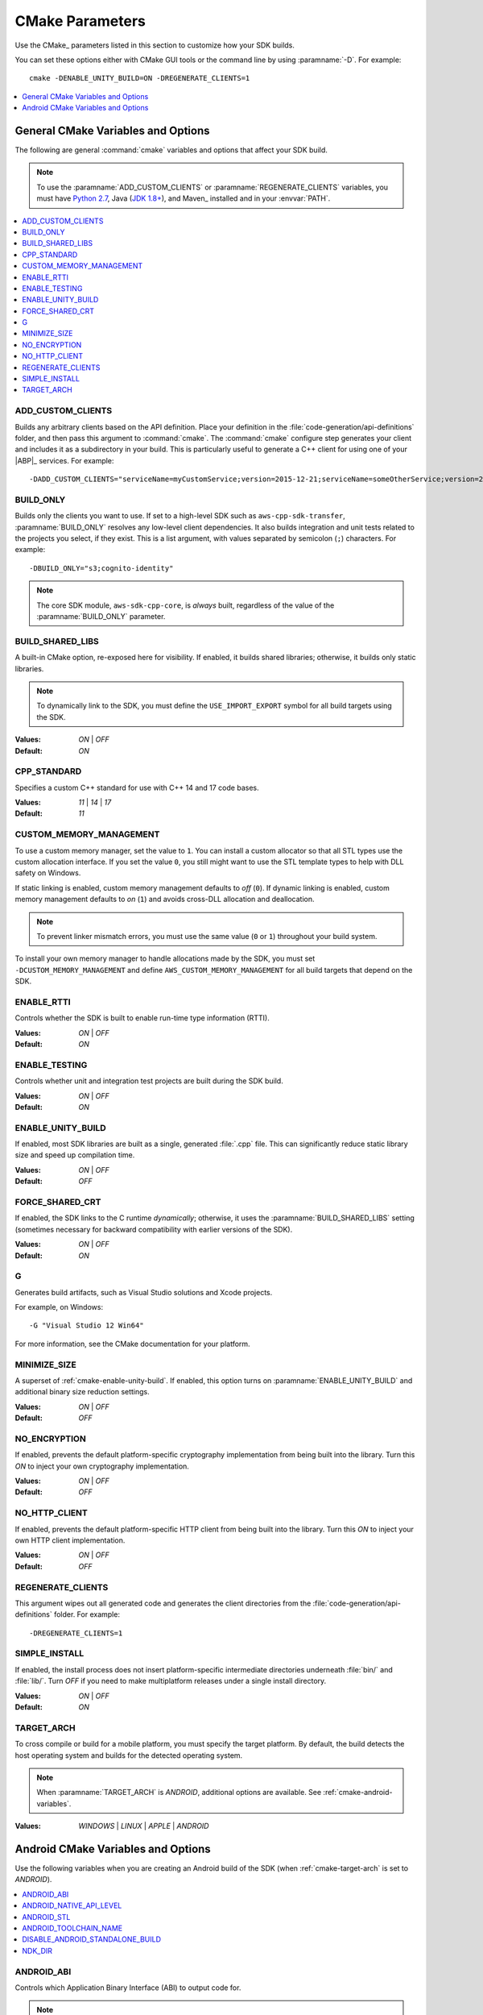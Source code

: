 .. Copyright 2010-2016 Amazon.com, Inc. or its affiliates. All Rights Reserved.

   This work is licensed under a Creative Commons Attribution-NonCommercial-ShareAlike 4.0
   International License (the "License"). You may not use this file except in compliance with the
   License. A copy of the License is located at http://creativecommons.org/licenses/by-nc-sa/4.0/.

   This file is distributed on an "AS IS" BASIS, WITHOUT WARRANTIES OR CONDITIONS OF ANY KIND,
   either express or implied. See the License for the specific language governing permissions and
   limitations under the License.

################
CMake Parameters
################

Use the CMake_ parameters listed in this section to customize how your SDK builds.

You can set these options either with CMake GUI tools or the command line by using :paramname:`-D`. For
example::

 cmake -DENABLE_UNITY_BUILD=ON -DREGENERATE_CLIENTS=1

.. contents::
    :local:
    :depth: 1


.. _cmake-general-options:

General CMake Variables and Options
===================================

The following are general :command:`cmake` variables and options that affect your SDK build.

.. note:: To use the :paramname:`ADD_CUSTOM_CLIENTS` or :paramname:`REGENERATE_CLIENTS` variables,
   you must have `Python 2.7 <https://www.python.org/downloads/>`_, Java (`JDK 1.8+
   <http://openjdk.java.net/install/>`_), and Maven_ installed and in your :envvar:`PATH`.

.. contents::
    :local:
    :depth: 1


.. _cmake-add-custom-clients:

ADD_CUSTOM_CLIENTS
------------------

Builds any arbitrary clients based on the API definition. Place your definition in the
:file:`code-generation/api-definitions` folder, and then pass this argument to :command:`cmake`.
The :command:`cmake` configure step generates your client and includes it as a subdirectory in your
build. This is particularly useful to generate a C++ client for using one of your |ABP|_
services. For example::

 -DADD_CUSTOM_CLIENTS="serviceName=myCustomService;version=2015-12-21;serviceName=someOtherService;version=2015-08-15"


.. _cmake-build-only:

BUILD_ONLY
----------

Builds only the clients you want to use. If set to a high-level SDK such as 
``aws-cpp-sdk-transfer``, :paramname:`BUILD_ONLY` resolves any low-level client
dependencies. It also builds integration and unit tests related to the projects you select, 
if they exist. This is a list argument, with values separated by semicolon (``;``) characters. 
For example::

 -DBUILD_ONLY="s3;cognito-identity"

.. note:: The core SDK module, ``aws-sdk-cpp-core``, is *always* built, regardless of the value of
   the :paramname:`BUILD_ONLY` parameter.


.. _cmake-build-shared-libs:

BUILD_SHARED_LIBS
-----------------

A built-in CMake option, re-exposed here for visibility. If enabled, it builds shared libraries;
otherwise, it builds only static libraries.

.. note:: To dynamically link to the SDK, you must define the ``USE_IMPORT_EXPORT`` symbol
   for all build targets using the SDK.

:Values: *ON* | *OFF*
:Default: *ON*


.. _cmake-cpp-standard:

CPP_STANDARD
------------

Specifies a custom C++ standard for use with C++ 14 and 17 code bases.

:Values: *11* | *14* | *17*
:Default: *11*


.. _cmake-custom-memory-management:

CUSTOM_MEMORY_MANAGEMENT
------------------------

To use a custom memory manager, set the value to ``1``. You can install a custom allocator so that all
STL types use the custom allocation interface. If you set the value ``0``, you still might
want to use the STL template types to help with DLL safety on Windows.

If static linking is enabled, custom memory management defaults to *off* (``0``). If dynamic linking
is enabled, custom memory management defaults to *on* (``1``) and avoids cross-DLL allocation and
deallocation.

.. note:: To prevent linker mismatch errors, you must use the same value (``0`` or ``1``) throughout
   your build system.

To install your own memory manager to handle allocations made by the SDK, you must set
``-DCUSTOM_MEMORY_MANAGEMENT`` and define ``AWS_CUSTOM_MEMORY_MANAGEMENT`` for all build targets
that depend on the SDK.


.. _cmake-enable-rtti:

ENABLE_RTTI
-----------

Controls whether the SDK is built to enable run-time type information (RTTI).

:Values: *ON* | *OFF*
:Default: *ON*


.. _cmake-enable-testing:

ENABLE_TESTING
--------------

Controls whether unit and integration test projects are built during the SDK build.

:Values: *ON* | *OFF*
:Default: *ON*


.. _cmake-enable-unity-build:

ENABLE_UNITY_BUILD
------------------

If enabled, most SDK libraries are built as a single, generated :file:`.cpp` file. This can
significantly reduce static library size and speed up compilation time.

:Values: *ON* | *OFF*
:Default: *OFF*


.. _cmake-force-shared-crt:

FORCE_SHARED_CRT
----------------

If enabled, the SDK links to the C runtime *dynamically*; otherwise, it uses the
:paramname:`BUILD_SHARED_LIBS` setting (sometimes necessary for backward compatibility with earlier
versions of the SDK).

:Values: *ON* | *OFF*
:Default: *ON*


.. _cmake-g:

G
-

Generates build artifacts, such as Visual Studio solutions and Xcode projects.

For example, on Windows::

 -G "Visual Studio 12 Win64"

For more information, see the CMake documentation for your platform.


.. _cmake-minimize-size:

MINIMIZE_SIZE
-------------

A superset of :ref:`cmake-enable-unity-build`. If enabled, this option turns on
:paramname:`ENABLE_UNITY_BUILD` and additional binary size reduction settings.

:Values: *ON* | *OFF*
:Default: *OFF*


.. _cmake-no-encryption:

NO_ENCRYPTION
-------------

If enabled, prevents the default platform-specific cryptography implementation from being built into
the library. Turn this *ON* to inject your own cryptography implementation.

:Values: *ON* | *OFF*
:Default: *OFF*


.. _cmake-no-http-client:

NO_HTTP_CLIENT
--------------

If enabled, prevents the default platform-specific HTTP client from being built into the library.
Turn this *ON* to inject your own HTTP client implementation.

:Values: *ON* | *OFF*
:Default: *OFF*


.. _cmake-regenerate-clients:

REGENERATE_CLIENTS
------------------

This argument wipes out all generated code and generates the client directories from the
:file:`code-generation/api-definitions` folder. For example::

 -DREGENERATE_CLIENTS=1


.. _cmake-simple-install:

SIMPLE_INSTALL
--------------

If enabled, the install process does not insert platform-specific intermediate directories
underneath :file:`bin/` and :file:`lib/`. Turn *OFF* if you need to make multiplatform releases
under a single install directory.

:Values: *ON* | *OFF*
:Default: *ON*


.. _cmake-target-arch:

TARGET_ARCH
-----------

To cross compile or build for a mobile platform, you must specify the target platform. By default,
the build detects the host operating system and builds for the detected operating system.

.. note:: When :paramname:`TARGET_ARCH` is *ANDROID*, additional options are available. See
   :ref:`cmake-android-variables`.

:Values: *WINDOWS* | *LINUX* | *APPLE* | *ANDROID*



.. _cmake-android-variables:

Android CMake Variables and Options
===================================

Use the following variables when you are creating an Android build of the SDK (when :ref:`cmake-target-arch` is
set to *ANDROID*).

.. contents::
    :local:
    :depth: 1


.. _cmake-android-abi:

ANDROID_ABI
-----------

Controls which Application Binary Interface (ABI) to output code for.

.. note:: Not all valid Android ABI values are currently supported.

:Values: *arm64* | *armeabi-v7a* | *x86_64* | *x86* | *mips64* | *mips*
:Default: *armeabi-v7a*


.. _cmake-android-native-api-level:

ANDROID_NATIVE_API_LEVEL
------------------------

Controls what API level the SDK builds against. If you set :ref:`cmake-android-stl` to
*gnustl*, you can choose any API level. If you use *libc++*, you must use
an API level of at least *21*.

:Default: Varies by STL choice.


.. _cmake-android-stl:

ANDROID_STL
-----------

Controls what flavor of the C++ standard library the SDK uses.

.. important:: Performance problems can occur within the SDK if the ``gnustl`` options are used; we
   strongly recommend using *libc++_shared* or *libc++_static*.

:Values: *libc++_shared* | *libc++_static* | *gnustl_shared* | *gnustl_static*
:Default: *libc++_shared*


.. _cmake-android-toolchain-name:

ANDROID_TOOLCHAIN_NAME
----------------------

Controls which compiler is used to build the SDK.

.. note:: With GCC being deprecated by the Android NDK, we recommend using the default value.

:Default: *standalone-clang*


.. _cmake-disable-android-standalone-build:

DISABLE_ANDROID_STANDALONE_BUILD
--------------------------------

By default, Android builds use a standalone clang-based toolchain constructed via NDK scripts. To
use your own toolchain, turn this option *ON*.

:Values: *ON* | *OFF*
:Default: *OFF*

.. _cmake-ndk-dir:

NDK_DIR
-------

Specifies an override path where the build system should find the Android NDK. By default, the build 
system checks environment variables (:envvar:`ANDROID_NDK`) if this variable is not set.

